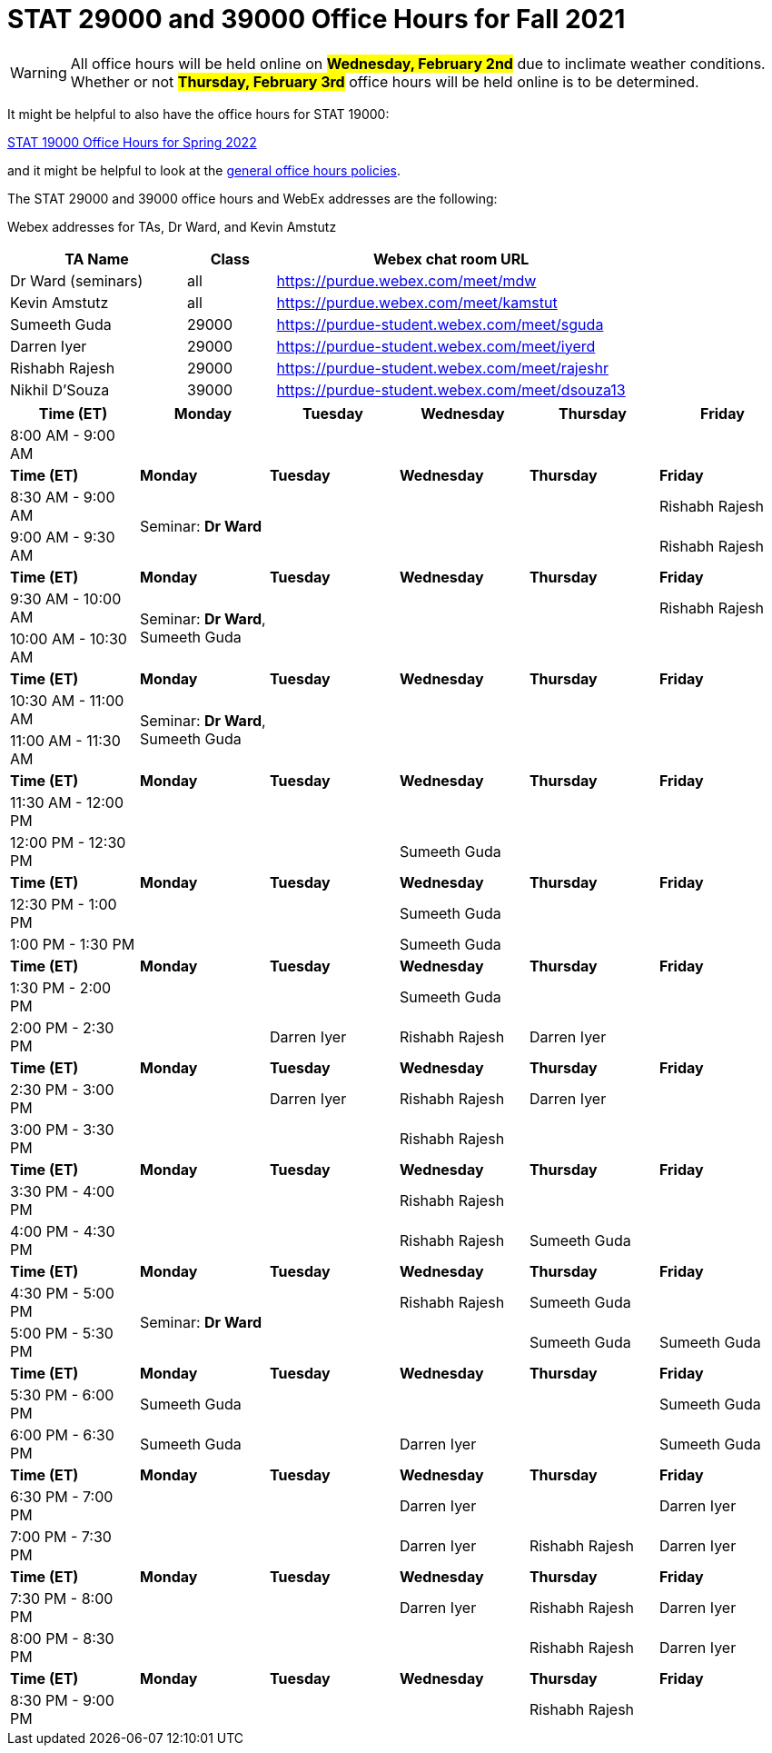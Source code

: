 = STAT 29000 and 39000 Office Hours for Fall 2021

[WARNING]
====
All office hours will be held online on ##**Wednesday, February 2nd**## due to inclimate weather conditions. Whether or not ##**Thursday, February 3rd**## office hours will be held online is to be determined.
====

It might be helpful to also have the office hours for STAT 19000:

xref:19000-s2022-officehours.adoc[STAT 19000 Office Hours for Spring 2022]

and it might be helpful to look at the
xref:officehours.adoc[general office hours policies].

The STAT 29000 and 39000 office hours and WebEx addresses are the following:

Webex addresses for TAs, Dr Ward, and Kevin Amstutz

[cols="2,1,4"]
|===
|TA Name |Class |Webex chat room URL

|Dr Ward (seminars)
|all
|https://purdue.webex.com/meet/mdw

|Kevin Amstutz
|all
|https://purdue.webex.com/meet/kamstut

|Sumeeth Guda
|29000
|https://purdue-student.webex.com/meet/sguda

|Darren Iyer
|29000
|https://purdue-student.webex.com/meet/iyerd

|Rishabh Rajesh
|29000
|https://purdue-student.webex.com/meet/rajeshr

|Nikhil D'Souza
|39000
|https://purdue-student.webex.com/meet/dsouza13
|===

[cols="1,1,1,1,1,1"]
|===
|Time (ET) |Monday |Tuesday |Wednesday |Thursday |Friday

|8:00 AM - 9:00 AM
|
|
|
|
|

|**Time (ET)**
|**Monday**
|**Tuesday**
|**Wednesday**
|**Thursday**
|**Friday**

|8:30 AM - 9:00 AM
.2+|Seminar: **Dr Ward**
|
|
|
|Rishabh Rajesh

|9:00 AM - 9:30 AM
|
|
|
|Rishabh Rajesh

|**Time (ET)**
|**Monday**
|**Tuesday**
|**Wednesday**
|**Thursday**
|**Friday**

|9:30 AM - 10:00 AM
.2+|Seminar: **Dr Ward**, Sumeeth Guda
|
|
|
|Rishabh Rajesh

|10:00 AM - 10:30 AM
|
|
|
|

|**Time (ET)**
|**Monday**
|**Tuesday**
|**Wednesday**
|**Thursday**
|**Friday**

|10:30 AM - 11:00 AM
.2+|Seminar: **Dr Ward**, Sumeeth Guda
|
|
|
|

|11:00 AM - 11:30 AM
|
|
|
|

|**Time (ET)**
|**Monday**
|**Tuesday**
|**Wednesday**
|**Thursday**
|**Friday**

|11:30 AM - 12:00 PM
|
|
|
|
|

|12:00 PM - 12:30 PM
|
|
|Sumeeth Guda
|
|

|**Time (ET)**
|**Monday**
|**Tuesday**
|**Wednesday**
|**Thursday**
|**Friday**

|12:30 PM - 1:00 PM
|
|
|Sumeeth Guda
|
|

|1:00 PM - 1:30 PM
|
|
|Sumeeth Guda
|
|

|**Time (ET)**
|**Monday**
|**Tuesday**
|**Wednesday**
|**Thursday**
|**Friday**

|1:30 PM - 2:00 PM
|
|
|Sumeeth Guda
|
|

|2:00 PM - 2:30 PM
|
|Darren Iyer
|Rishabh Rajesh
|Darren Iyer
|

|**Time (ET)**
|**Monday**
|**Tuesday**
|**Wednesday**
|**Thursday**
|**Friday**

|2:30 PM - 3:00 PM
|
|Darren Iyer
|Rishabh Rajesh
|Darren Iyer
|

|3:00 PM - 3:30 PM
|
|
|Rishabh Rajesh
|
|

|**Time (ET)**
|**Monday**
|**Tuesday**
|**Wednesday**
|**Thursday**
|**Friday**

|3:30 PM - 4:00 PM
|
|
|Rishabh Rajesh
|
|

|4:00 PM - 4:30 PM
|
|
|Rishabh Rajesh
|Sumeeth Guda
|

|**Time (ET)**
|**Monday**
|**Tuesday**
|**Wednesday**
|**Thursday**
|**Friday**

|4:30 PM - 5:00 PM
.2+|Seminar: **Dr Ward** 
|
|Rishabh Rajesh
|Sumeeth Guda
|

|5:00 PM - 5:30 PM
|
|
|Sumeeth Guda
|Sumeeth Guda

|**Time (ET)**
|**Monday**
|**Tuesday**
|**Wednesday**
|**Thursday**
|**Friday**

|5:30 PM - 6:00 PM
|Sumeeth Guda
|
|
|
|Sumeeth Guda


|6:00 PM - 6:30 PM
|Sumeeth Guda
|
|Darren Iyer
|
|Sumeeth Guda

|**Time (ET)**
|**Monday**
|**Tuesday**
|**Wednesday**
|**Thursday**
|**Friday**

|6:30 PM - 7:00 PM
|
|
|Darren Iyer
|
|Darren Iyer

|7:00 PM - 7:30 PM
|
|
|Darren Iyer
|Rishabh Rajesh
|Darren Iyer

|**Time (ET)**
|**Monday**
|**Tuesday**
|**Wednesday**
|**Thursday**
|**Friday**

|7:30 PM - 8:00 PM
|
|
|Darren Iyer
|Rishabh Rajesh
|Darren Iyer

|8:00 PM - 8:30 PM
|
|
|
|Rishabh Rajesh
|Darren Iyer

|**Time (ET)**
|**Monday**
|**Tuesday**
|**Wednesday**
|**Thursday**
|**Friday**

|8:30 PM - 9:00 PM
|
|
|
|Rishabh Rajesh
|
|===


